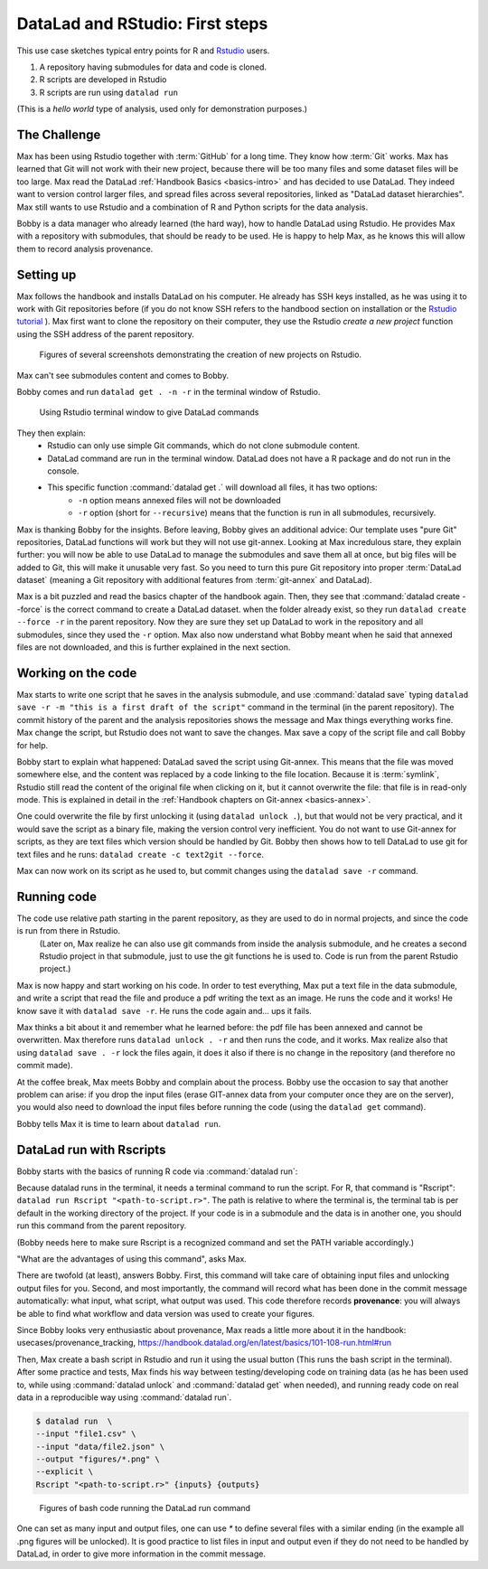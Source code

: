 .. _usecase_Rstat:

DataLad and RStudio: First steps
--------------------------------

.. index:: ! Usecase; R users quickstart

This use case sketches typical entry points for R and `Rstudio <https://en.wikipedia.org/wiki/RStudio>`_ users. 

#. A repository having submodules for data and code is cloned.
#. R scripts are developed in Rstudio
#. R scripts are run using ``datalad run``

(This is a `hello world` type of analysis, used only for demonstration purposes.)

The Challenge
^^^^^^^^^^^^^

Max has been using Rstudio together with :term:`GitHub` for a long time. They know how :term:`Git`
works. Max has learned that Git will not work with their new project,
because there will be too many files and some dataset files will be too large.
Max read the DataLad :ref:`Handbook Basics <basics-intro>` and has decided to use DataLad.
They indeed want to version control larger files, and spread files across several repositories, linked as "DataLad dataset hierarchies".
Max still wants to use Rstudio and a combination of R and Python scripts for the
data analysis.

Bobby is a data manager who already learned (the hard way), how to handle DataLad
using Rstudio. 
He provides Max with a repository with submodules, that should be ready to be used.
He is happy to help Max, as he knows this will allow them to record analysis provenance.





Setting up
^^^^^^^^^^

Max follows the handbook and installs DataLad on his computer.
He already has SSH keys installed, as he was using it to work with Git repositories before (if you do not know SSH refers to the handbood section on installation or the `Rstudio tutorial <https://support.posit.co/hc/en-us/articles/200532077-Version-Control-with-Git-and-SVN>`_ ). 
Max first want to clone the repository on their computer, they use the Rstudio 
`create a new project` function using the SSH address of the parent repository.


.. figure:: ../artwork/src/rstudio/Rstudio-create.png
   :scale: 80 %
   :alt: screenshots patchwork of Rstudio new project creation.

   Figures of several screenshots demonstrating the creation of new projects on Rstudio.

Max can't see submodules content and comes to Bobby.

Bobby comes and run ``datalad get . -n -r`` in the terminal window of Rstudio. 

.. figure:: ../artwork/src/rstudio/Rstudio-terminal.png
   :scale: 80 %
   :alt: screenshot of Rstudio terminal tab.

   Using Rstudio terminal window to give DataLad commands


They then explain:
  - Rstudio can only use simple Git commands, which do not clone submodule content.
  - DataLad command are run in the terminal window. DataLad does not have a R package and do not run in the console.
  - This specific function :command:`datalad get .` will download all files, it has two options:
     - ``-n`` option means annexed files will not be downloaded
     - ``-r`` option (short for ``--recursive``) means that the function is run in all submodules, recursively.

Max is thanking Bobby for the insights.
Before leaving, Bobby gives an additional advice: Our template uses "pure Git" repositories, DataLad functions will work but they will not use git-annex. 
Looking at Max incredulous stare, they explain further: you will now be able to use DataLad to manage the submodules and save them all at once, but big files will be added to Git, this will make it unusable very fast. 
So you need to turn this pure Git repository into proper :term:`DataLad dataset` (meaning a Git repository with additional features from :term:`git-annex` and DataLad).

Max is a bit puzzled and read the basics chapter of the handbook again.
Then, they see that :command:`datalad create --force` is the correct command  to create a DataLad dataset.
when the folder already exist, so they  run 
``datalad create --force -r`` in the parent repository.
Now they are sure they set up DataLad to work in the repository and all submodules,
since they used the ``-r``  option.
Max also now understand what Bobby meant when he said that annexed files are not downloaded, and this is further explained in the next section.

.. gitusernote:: Pushing and GIN-Tonic

  The scenario  does not present the use of remotes (server version of the resitory) and :command:`datalad push`, as it is indeed not different for R or Rstudio users.
  One *only* needs to use DataLad commands (in the terminal tab) instead of Git (integration in Rstudio-GUI or shell).
  
  While the original repositories are described as pure Git repositories here,
  most of the scenario was actually tested
  using a :term:`GIN` repository with git-annex, with :term:`submodule`\s 
  for data and for code, that were created using the `Tonic tool and templates <https://gin-tonic.netlify.app>`_ . 
  Note that the template itself `was ported from a single GitHub repository into DataLad datasets <https://gin-tonic.netlify.app/installation/template_repository/>`_ . 
  
  
  
    
Working on the code
^^^^^^^^^^^^^^^^^^^

Max starts to write one script that he saves in the analysis submodule, and use :command:`datalad save` typing ``datalad save -r -m "this is a first draft of the script"`` command in the terminal (in the parent repository). 
The commit history of the parent and the analysis repositories shows the message and Max things everything works fine.
Max change the script, but Rstudio does not want to save the changes.
Max save a copy of the script file and call Bobby for help.

Bobby start to explain what happened:
DataLad saved the script using Git-annex.
This means that the file was moved somewhere else, and the content was replaced by a code linking to the file location. 
Because it is :term:`symlink`, Rstudio still read the content of the original file when clicking on it, but it cannot overwrite the file: that file is in read-only mode.
This is explained in detail in the :ref:`Handbook chapters on Git-annex <basics-annex>`.

One could overwrite the file by first unlocking it (using ``datalad unlock .``), but that would not be very practical, and it would save the script as a binary file, making the version control very inefficient.
You do not want to use Git-annex for scripts, as they are text files which version should be handled by Git.
Bobby then shows how to tell DataLad to use git for text files and he runs: ``datalad create -c text2git --force``. 

Max can now work on its script as he used to, but commit changes using the ``datalad save -r`` command.




.. gitusernote:: The dangers of text2git

  Note that all text files will be added to git using this option, so if you have large text files (.csv or .json files) that you want to be added via Git-annex, you will need to be more precise in what text file should not be annexed. 
  This may be quite important if you want to be able to *drop* files to keep space on your computer harddrive.
  See :ref:`Handbook chapters <basics-101-124-procedures>` for details on how text2git change `.gitattributes` to achieve that.

Running code
^^^^^^^^^^^^

The code use relative path starting in the parent repository, as they are used to do in normal projects, and since the code is run from there in Rstudio.
 (Later on, Max realize he can also use git commands from inside the analysis submodule, and he creates a second Rstudio project in that submodule, just to use the git functions he is used to. Code is run from the parent Rstudio project.)

Max is now happy and start working on his code. 
In order to test everything, Max put a text file in the data submodule, and write a script that read the file and produce a pdf writing the text as an image.
He runs the code and it works!
He know save it with ``datalad save -r``.
He runs the code again and... ups it fails.

Max thinks a bit about it and remember what he learned before: the pdf file has been annexed and cannot be overwritten.
Max therefore runs ``datalad unlock . -r`` and then runs the code, and it works.
Max realize also that using ``datalad save . -r`` lock the files again, 
it does it also if there is no change in the repository (and therefore no commit made).

At the coffee break, Max meets Bobby and complain about the process.
Bobby use the occasion to say that another problem can arise: if you drop the input files (erase GIT-annex data from your computer once they are on the server), you would also need to download the input files before running the code (using the ``datalad get`` command).

Bobby tells Max it is time to learn about ``datalad run``.

DataLad run with Rscripts
^^^^^^^^^^^^^^^^^^^^^^^^^^

Bobby starts with the basics of running R code via :command:`datalad run`:

Because datalad runs in the terminal, it needs a terminal command to run the script.
For R, that command is "Rscript": ``datalad run Rscript "<path-to-script.r>"``.
The path is relative to where the terminal is, the terminal tab is per default in the working directory of the project. If your code is in a submodule and the data is in another one, you should run this command from the parent repository.

(Bobby needs here to make sure Rscript is a recognized command and set the PATH variable accordingly.)

"What are the advantages of using this command", asks Max.

There are twofold (at least), answers Bobby.
First, this command will take care of obtaining input files and unlocking output files for you.
Second, and most importantly, the command will record what has been done in the commit message automatically: what input, what script, what output was used.
This code therefore records **provenance**: you will always be able to find what workflow and data version was used to create your figures.

Since Bobby looks very enthusiastic about provenance, Max reads a little more about it in the handbook: usecases/provenance_tracking, https://handbook.datalad.org/en/latest/basics/101-108-run.html#run

Then, Max create a bash script in Rstudio and run it using the usual button (This runs the bash script in the terminal). After some practice and tests,
Max finds his way between testing/developing code on training data (as he has been used to, while using :command:`datalad unlock` and :command:`datalad get` when needed), and running ready code on real data in a reproducible way using :command:`datalad run`. 

 

.. code-block:: bash

    
  $ datalad run  \
  --input "file1.csv" \
  --input "data/file2.json" \
  --output "figures/*.png" \
  --explicit \
  Rscript "<path-to-script.r>" {inputs} {outputs}

.. figure:: ../artwork/src/rstudio/Rstudio-dataladrun.png
   :scale: 80 %
   :alt: screenshot of Rstudio bash code window

   Figures of bash code running the DataLad run command


One can set as many input and output files, one can use `*` to define several files with a similar ending (in the example all .png figures will be unlocked). It is good practice to list files in input and output even if they do not need to be handled by DataLad, in order to give more information in the commit message.

.. gitusernote:: Behavior explained

  - Input: To be read, files are downloaded if not present. Note that they are not unlocked (no need for reading them) and that they will not be dropped again after being read.
  - Output: files are unlocked so they can be overwritten. If the files are not present (dropped), they will not be downloaded. This may make your code fail: if it does, either get the files manually before running `datalad run`, or remove them in the R code (`r file.remove()`). In other case, it will work and it will even detect when the file has not been modified and make no commit.
  - explicit: :command:`datalad run` runs normally only in clean repositories, this includes all submodules. By adding --explicit, DataLad will only test that the output files are clean, and only output files will be saved. Please use with care, as the script and data you use will not be tested and provenance information can be lost.
  - {inputs} {outputs}: If you add the placeholders, the terminal will actually gives the input and output text as argument to the Rscript bash function. One can access them in the R script with `args <- commandArgs(trailingOnly = TRUE)` (then get them with `args[i]`, with i starts at 1).
  - At the end, DataLad usually runs `datalad save -r` so that modification made by the code in the whole repository, including submodules will be recorded and committed (exception when --explicit is given, see above.) This will include any intermediate file created by your code in bash mode, that is using `Rscript "path-to-code.R "` in the terminal (it can happen that bash mode creates more files than running the code directly).  




.. gitusernote:: Advanced tips for ``datalad run`` 

  unlocking the files will make its state "unclean", so if you use DataLad run, you need to set output options in the function, you cannot unlock files manually before.

  The commit message will only look at the options, whether the code use these input and output files is not checked.
   
  Using :command:`datalad run` correctly is sometimes tricky, and since it does save each time, it can make the repository history quite messy. Make sure to give good commit messages by adding a `-m` variable to it. 







.. importantnote:: Take home messages
  
  DataLad commands run in the terminal, not the R Console.
  
  The simplest way to tell DataLad not to use git-annex for your code files is to use ``datalad create -r -c text2git --force`` command.

  the ``datalad run Rscript "path-to-script.r"`` command will run your script.
  
  Use additional options to command:`datalad run` to read or write annexed files (and give more info for commit messages).

  In your R script, use path relative to the project, not relative to the code position.
  
  An understanding of how Git-annex works and why, makes it easier to understand the workflow, refer to :ref:`Handbook Git-annex Basics <basics-annes>`.  
